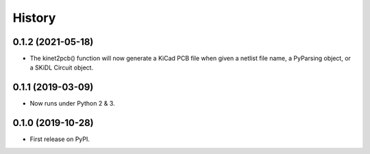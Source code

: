 =======
History
=======

0.1.2 (2021-05-18)
------------------

* The kinet2pcb() function will now generate a KiCad PCB file when given
  a netlist file name, a PyParsing object, or a SKiDL Circuit object.


0.1.1 (2019-03-09)
------------------

* Now runs under Python 2 & 3.


0.1.0 (2019-10-28)
------------------

* First release on PyPI.
